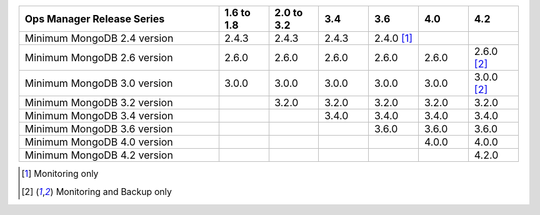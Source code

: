 .. list-table::
   :header-rows: 1
   :widths: 40 10 10 10 10 10 10

   * - Ops Manager Release Series
     - 1.6 to 1.8
     - 2.0 to 3.2
     - 3.4
     - 3.6
     - 4.0
     - 4.2

   * - Minimum MongoDB 2.4 version
     - 2.4.3
     - 2.4.3
     - 2.4.3
     - 2.4.0 [1]_
     -
     -

   * - Minimum MongoDB 2.6 version
     - 2.6.0
     - 2.6.0
     - 2.6.0
     - 2.6.0
     - 2.6.0
     - 2.6.0 [2]_

   * - Minimum MongoDB 3.0 version
     - 3.0.0
     - 3.0.0
     - 3.0.0
     - 3.0.0
     - 3.0.0
     - 3.0.0 [2]_

   * - Minimum MongoDB 3.2 version
     -
     - 3.2.0
     - 3.2.0
     - 3.2.0
     - 3.2.0
     - 3.2.0

   * - Minimum MongoDB 3.4 version
     -
     -
     - 3.4.0
     - 3.4.0
     - 3.4.0
     - 3.4.0

   * - Minimum MongoDB 3.6 version
     -
     -
     -
     - 3.6.0
     - 3.6.0
     - 3.6.0

   * - Minimum MongoDB 4.0 version
     -
     -
     -
     -
     - 4.0.0
     - 4.0.0

   * - Minimum MongoDB 4.2 version
     -
     -
     -
     -
     -
     - 4.2.0


.. [1] Monitoring only
.. [2] Monitoring and Backup only
